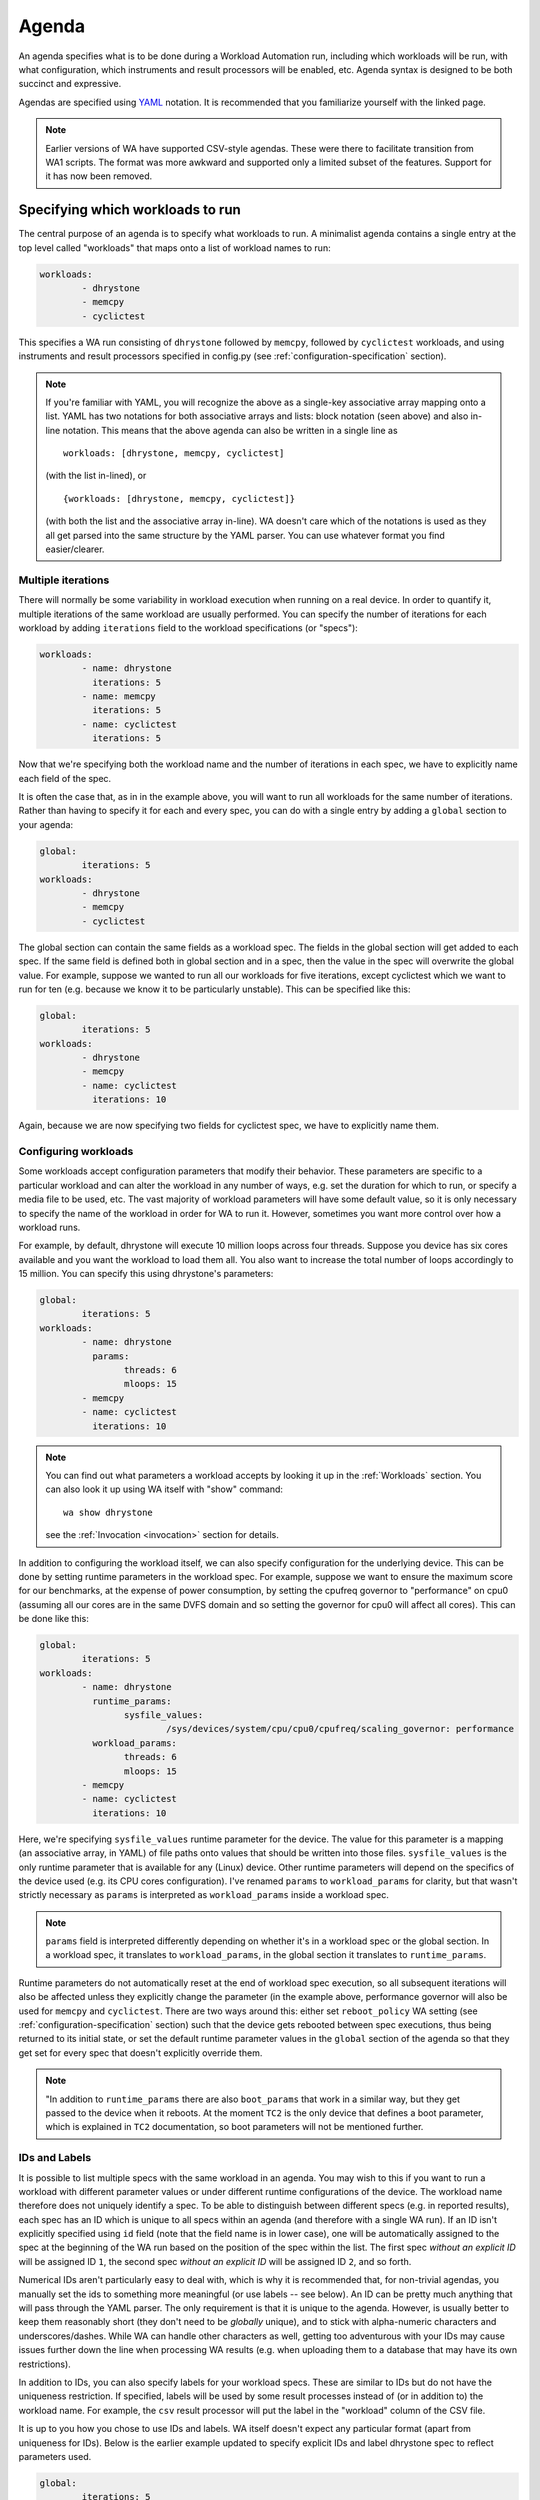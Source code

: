 .. _agenda:

======
Agenda
======

An agenda specifies what is to be done during a Workload Automation run,
including which workloads will be run, with what configuration, which
instruments and result processors will be enabled, etc. Agenda syntax is
designed to be both succinct and expressive.

Agendas are specified using YAML_ notation. It is recommended that you
familiarize yourself with the linked page.

.. _YAML: http://en.wikipedia.org/wiki/YAML

.. note:: Earlier versions of WA have supported CSV-style agendas. These were
          there to facilitate transition from WA1 scripts. The format was more
          awkward and supported only a limited subset of the features. Support
          for it has now been removed.


Specifying which workloads to run
=================================

The central purpose of an agenda is to specify what workloads to run. A
minimalist agenda contains a single entry at the top level called "workloads"
that maps onto a list of workload names to run:

.. code-block:: yaml

        workloads:
                - dhrystone
                - memcpy
                - cyclictest

This specifies a WA run consisting of ``dhrystone`` followed by ``memcpy``, followed by
``cyclictest`` workloads, and using instruments and result processors specified in
config.py (see :ref:`configuration-specification` section).

.. note:: If you're familiar with YAML, you will recognize the above as a single-key
          associative array mapping onto a list. YAML has two notations for both
          associative arrays and lists: block notation (seen above) and also
          in-line notation. This means that the above agenda can also be
          written in a single line as ::

                workloads: [dhrystone, memcpy, cyclictest]

          (with the list in-lined), or ::

                {workloads: [dhrystone, memcpy, cyclictest]}

          (with both the list and the associative array in-line). WA doesn't
          care which of the notations is used as they all get parsed into the
          same structure by the YAML parser. You can use whatever format you
          find easier/clearer.

Multiple iterations
-------------------

There will normally be some variability in workload execution when running on a
real device. In order to quantify it, multiple iterations of the same workload
are usually performed. You can specify the number of iterations for each
workload by adding ``iterations`` field to the workload specifications (or
"specs"):

.. code-block:: yaml

        workloads:
                - name: dhrystone
                  iterations: 5
                - name: memcpy
                  iterations: 5
                - name: cyclictest
                  iterations: 5

Now that we're specifying both the workload name and the number of iterations in
each spec, we have to explicitly name each field of the spec.

It is often the case that, as in in the example above, you will want to run all
workloads for the same number of iterations. Rather than having to specify it
for each and every spec, you can do with a single entry by adding a ``global``
section to your agenda:

.. code-block:: yaml

        global:
                iterations: 5
        workloads:
                - dhrystone
                - memcpy
                - cyclictest

The global section can contain the same fields as a workload spec. The
fields in the global section will get added to each spec. If the same field is
defined both in global section and in a spec, then the value in the spec will
overwrite the global value. For example, suppose we wanted to run all our workloads
for five iterations, except cyclictest which we want to run for ten (e.g.
because we know it to be particularly unstable). This can be specified like
this:

.. code-block:: yaml

        global:
                iterations: 5
        workloads:
                - dhrystone
                - memcpy
                - name: cyclictest
                  iterations: 10

Again, because we are now specifying two fields for cyclictest spec, we have to
explicitly name them.

Configuring workloads
---------------------

Some workloads accept configuration parameters that modify their behavior. These
parameters are specific to a particular workload and can alter the workload in
any number of ways, e.g. set the duration for which to run, or specify a media
file to be used, etc. The vast majority of workload parameters will have some
default value, so it is only necessary to specify the name of the workload in
order for WA to run it. However, sometimes you want more control over how a
workload runs.

For example, by default, dhrystone will execute 10 million loops across four
threads. Suppose you device has six cores available and you want the workload to
load them all. You also want to increase the total number of loops accordingly
to 15 million. You can specify this using dhrystone's parameters:

.. code-block:: yaml

        global:
                iterations: 5
        workloads:
                - name: dhrystone
                  params:
                        threads: 6
                        mloops: 15
                - memcpy
                - name: cyclictest
                  iterations: 10

.. note:: You can find out what parameters a workload accepts by looking it up
          in the :ref:`Workloads` section. You can also look it up using WA itself
          with "show" command::

                wa show dhrystone

          see the :ref:`Invocation <invocation>` section for details.

In addition to configuring the workload itself, we can also specify
configuration for the underlying device. This can be done by setting runtime
parameters in the workload spec. For example, suppose we want to ensure the
maximum score for our benchmarks, at the expense of power consumption, by
setting the cpufreq governor to "performance" on cpu0 (assuming all our cores
are in the same DVFS domain and so setting the governor for cpu0 will affect all
cores). This can be done like this:

.. code-block:: yaml

        global:
                iterations: 5
        workloads:
                - name: dhrystone
                  runtime_params:
                        sysfile_values:
                                /sys/devices/system/cpu/cpu0/cpufreq/scaling_governor: performance
                  workload_params:
                        threads: 6
                        mloops: 15
                - memcpy
                - name: cyclictest
                  iterations: 10


Here, we're specifying ``sysfile_values`` runtime parameter for the device. The
value for this parameter is a mapping (an associative array, in YAML) of file
paths onto values that should be written into those files. ``sysfile_values`` is
the only runtime parameter that is available for any (Linux) device. Other
runtime parameters will depend on the specifics of the device used (e.g. its
CPU cores configuration). I've renamed ``params`` to   ``workload_params`` for
clarity, but that wasn't strictly necessary as ``params`` is interpreted as
``workload_params`` inside a workload spec.

.. note:: ``params`` field is interpreted differently depending on whether it's in a
          workload spec or the global section. In a workload spec, it translates to
          ``workload_params``, in the global section it translates to ``runtime_params``.

Runtime parameters do not automatically reset at the end of workload spec
execution, so all subsequent iterations will also be affected unless they
explicitly change the parameter (in the example above, performance governor will
also be used for ``memcpy`` and ``cyclictest``. There are two ways around this:
either set ``reboot_policy`` WA setting (see :ref:`configuration-specification` section) such that
the device gets rebooted between spec executions, thus being returned to its
initial state, or set the default runtime parameter values in the ``global``
section of the agenda so that they get set for every spec that doesn't
explicitly override them.

.. note:: "In addition to ``runtime_params`` there are also ``boot_params`` that
           work in a similar way, but they get passed to the device when it
           reboots. At the moment ``TC2`` is the only device that defines a boot
           parameter, which is explained in ``TC2`` documentation, so boot
           parameters will not be mentioned further.

IDs and Labels
--------------

It is possible to list multiple specs with the same workload in an agenda. You
may wish to this if you want to run a workload with different parameter values
or under different runtime configurations of the device. The workload name
therefore does not uniquely identify a spec. To be able to distinguish between
different specs (e.g. in reported results), each spec has an ID which is unique
to all specs within an agenda (and therefore with a single WA run). If an ID
isn't explicitly specified using ``id`` field (note that the field name is in
lower case), one will be automatically assigned to the spec at the beginning of
the WA run based on the position of the spec within the list. The first spec
*without an explicit ID* will be assigned ID ``1``, the second spec *without an
explicit ID*  will be assigned ID ``2``, and so forth.

Numerical IDs aren't particularly easy to deal with, which is why it is
recommended that, for non-trivial agendas, you manually set the ids to something
more meaningful (or use labels -- see below). An ID can be pretty much anything
that will pass through the YAML parser. The only requirement is that it is
unique to the agenda. However, is usually better to keep them reasonably short
(they don't need to be *globally* unique), and to stick with alpha-numeric
characters and underscores/dashes. While WA can handle other characters as well,
getting too adventurous with your IDs may cause issues further down the line
when processing WA results (e.g. when uploading them to a database that may have
its own restrictions).

In addition to IDs, you can also specify labels for your workload specs. These
are similar to IDs but do not have the uniqueness restriction. If specified,
labels will be used by some result processes instead of (or in addition to) the
workload name. For example, the ``csv`` result processor will put the label in the
"workload" column of the CSV file.

It is up to you how you chose to use IDs and labels. WA itself doesn't expect
any particular format (apart from uniqueness for IDs). Below is the earlier
example updated to specify explicit IDs and label dhrystone spec to reflect
parameters used.

.. code-block:: yaml

        global:
                iterations: 5
        workloads:
                - id: 01_dhry
                  name: dhrystone
                  label: dhrystone_15over6
                  runtime_params:
                        sysfile_values:
                                /sys/devices/system/cpu/cpu0/cpufreq/scaling_governor: performance
                  workload_params:
                        threads: 6
                        mloops: 15
                - id: 02_memc
                  name: memcpy
                - id: 03_cycl
                  name: cyclictest
                  iterations: 10


Result Processors and Instrumentation
=====================================

Result Processors
-----------------

Result processors, as the name suggests, handle the processing of results
generated form running workload specs. By default, WA enables a couple of basic
result processors (e.g. one generates a csv file with all scores reported by
workloads), which you can see in ``~/.workload_automation/config.py``. However,
WA has a number of other, more specialized, result processors (e.g. for
uploading to databases). You can list available result processors with
``wa list result_processors`` command. If you want to permanently enable a
result processor, you can add it to your ``config.py``. You can also enable a
result processor for a particular run by specifying it in the ``config`` section
in the agenda. As the name suggests, ``config`` section mirrors the structure of
``config.py``\ (although using YAML rather than Python), and anything that can
be specified in the latter, can also be specified in the former.

As with workloads, result processors may have parameters that define their
behavior. Parameters of result processors are specified a little differently,
however. Result processor parameter values are listed in the config section,
namespaced under the name of the result processor.

For example, suppose we want to be able to easily query the results generated by
the workload specs we've defined so far. We can use ``sqlite`` result processor
to have WA create an sqlite_ database file with the results. By default, this
file will be generated in WA's output directory (at the same level as
results.csv); but suppose we want to store the results in the same file for
every run of the agenda we do. This can be done by specifying an alternative
database file with ``database`` parameter of the result processor:

.. code-block:: yaml

        config:
                result_processors: [sqlite]
                sqlite:
                        database: ~/my_wa_results.sqlite
        global:
                iterations: 5
        workloads:
                - id: 01_dhry
                  name: dhrystone
                  label: dhrystone_15over6
                  runtime_params:
                        sysfile_values:
                                /sys/devices/system/cpu/cpu0/cpufreq/scaling_governor: performance
                  workload_params:
                        threads: 6
                        mloops: 15
                - id: 02_memc
                  name: memcpy
                - id: 03_cycl
                  name: cyclictest
                  iterations: 10

A couple of things to observe here:

- There is no need to repeat the result processors listed in ``config.py``. The
  processors listed in ``result_processors`` entry in the agenda will be used
  *in addition to* those defined in the ``config.py``.
- The database file is specified under "sqlite" entry in the config section.
  Note, however, that this entry alone is not enough to enable the result
  processor, it must be listed in ``result_processors``, otherwise the "sqilte"
  config entry will be ignored.
- The database file must be specified as an absolute path, however it may use
  the user home specifier '~' and/or environment variables.

.. _sqlite: http://www.sqlite.org/


Instrumentation
---------------

WA can enable various "instruments" to be used during workload execution.
Instruments can be quite diverse in their functionality, but the majority of
instruments available in WA today are there to collect additional data (such as
trace) from the device during workload execution. You can view the list of
available instruments by using ``wa list instruments`` command. As with result
processors, a few are enabled by default in the ``config.py`` and additional
ones may be added in the same place, or specified in the agenda using
``instrumentation`` entry.

For example, we can collect core utilisation statistics (for what proportion of
workload execution N cores were utilized above a specified threshold) using
``coreutil`` instrument.

.. code-block:: yaml

        config:
                instrumentation: [coreutil]
                coreutil:
                        threshold: 80
                result_processors: [sqlite]
                sqlite:
                        database: ~/my_wa_results.sqlite
        global:
                iterations: 5
        workloads:
                - id: 01_dhry
                  name: dhrystone
                  label: dhrystone_15over6
                  runtime_params:
                        sysfile_values:
                                /sys/devices/system/cpu/cpu0/cpufreq/scaling_governor: performance
                  workload_params:
                        threads: 6
                        mloops: 15
                - id: 02_memc
                  name: memcpy
                - id: 03_cycl
                  name: cyclictest
                  iterations: 10

Instrumentation isn't "free" and it is advisable not to have too many
instruments enabled at once as that might skew results. For example, you don't
want to have power measurement enabled at the same time as event tracing, as the
latter may prevent cores from going into idle states and thus affecting the
reading collected by the former.

Unlike result processors, instrumentation may be enabled (and disabled -- see below)
on per-spec basis. For example, suppose we want to collect /proc/meminfo from the
device when we run ``memcpy`` workload, but not for the other two. We can do that using
``sysfs_extractor`` instrument, and we will only enable it for ``memcpy``:

.. code-block:: yaml

        config:
                instrumentation: [coreutil]
                coreutil:
                        threshold: 80
                sysfs_extractor:
                        paths: [/proc/meminfo]
                result_processors: [sqlite]
                sqlite:
                        database: ~/my_wa_results.sqlite
        global:
                iterations: 5
        workloads:
                - id: 01_dhry
                  name: dhrystone
                  label: dhrystone_15over6
                  runtime_params:
                        sysfile_values:
                                /sys/devices/system/cpu/cpu0/cpufreq/scaling_governor: performance
                  workload_params:
                        threads: 6
                        mloops: 15
                - id: 02_memc
                  name: memcpy
                  instrumentation: [sysfs_extractor]
                - id: 03_cycl
                  name: cyclictest
                  iterations: 10

As with ``config`` sections, ``instrumentation`` entry in the spec needs only to
list additional instruments and does not need to repeat instruments specified
elsewhere.

.. note:: At present, it is only possible to enable/disable instrumentation  on
          per-spec base. It is *not* possible to provide configuration on
          per-spec basis in the current version of WA (e.g. in our example, it
          is not possible to specify different ``sysfs_extractor`` paths for
          different workloads). This restriction may be lifted in future
          versions of WA.

Disabling result processors and instrumentation
-----------------------------------------------

As seen above, extensions specified with ``instrumentation`` and
``result_processor`` clauses get added to those already specified previously.
Just because an instrument specified in ``config.py`` is not listed in the
``config`` section of the agenda, does not mean it will be disabled. If you do
want to disable an instrument, you can always remove/comment it out from
``config.py``. However that will be introducing a permanent configuration change
to your environment (one that can be easily reverted, but may be just as
easily forgotten). If you want to temporarily disable a result processor or an
instrument for a particular run, you can do that in your agenda by prepending a
tilde (``~``) to its name.

For example, let's say we want to disable ``cpufreq`` instrument enabled in our
``config.py`` (suppose we're going to send results via email and so want to
reduce to total size of the output directory):

.. code-block:: yaml

        config:
                instrumentation: [coreutil, ~cpufreq]
                coreutil:
                        threshold: 80
                sysfs_extractor:
                        paths: [/proc/meminfo]
                result_processors: [sqlite]
                sqlite:
                        database: ~/my_wa_results.sqlite
        global:
                iterations: 5
        workloads:
                - id: 01_dhry
                  name: dhrystone
                  label: dhrystone_15over6
                  runtime_params:
                        sysfile_values:
                                /sys/devices/system/cpu/cpu0/cpufreq/scaling_governor: performance
                  workload_params:
                        threads: 6
                        mloops: 15
                - id: 02_memc
                  name: memcpy
                  instrumentation: [sysfs_extractor]
                - id: 03_cycl
                  name: cyclictest
                  iterations: 10


Sections
========

It is a common requirement to be able to run the same set of workloads under
different device configurations. E.g. you may want to investigate impact of
changing a particular setting to different values on the benchmark scores, or to
quantify the impact of enabling a particular feature in the kernel. WA allows
this by defining "sections" of configuration with an agenda.

For example, suppose what we really want, is to measure the impact of using
interactive cpufreq governor vs the performance governor on the three
benchmarks. We could create another three workload spec entries similar to the
ones we already have and change the sysfile value being set to "interactive".
However, this introduces a lot of duplication; and what if we  want to change
spec configuration? We would have to change it in multiple places, running the
risk of forgetting one.

A better way is to keep the three workload specs and define a section for each
governor:

.. code-block:: yaml

        config:
                instrumentation: [coreutil, ~cpufreq]
                coreutil:
                        threshold: 80
                sysfs_extractor:
                        paths: [/proc/meminfo]
                result_processors: [sqlite]
                sqlite:
                        database: ~/my_wa_results.sqlite
        global:
                iterations: 5
        sections:
                - id: perf
                  runtime_params:
                        sysfile_values:
                                /sys/devices/system/cpu/cpu0/cpufreq/scaling_governor: performance
                - id: inter
                  runtime_params:
                        sysfile_values:
                                /sys/devices/system/cpu/cpu0/cpufreq/scaling_governor: interactive
        workloads:
                - id: 01_dhry
                  name: dhrystone
                  label: dhrystone_15over6
                  workload_params:
                        threads: 6
                        mloops: 15
                - id: 02_memc
                  name: memcpy
                  instrumentation: [sysfs_extractor]
                - id: 03_cycl
                  name: cyclictest
                  iterations: 10

A section, just like an workload spec, needs to have a unique ID. Apart from
that, a "section" is similar to the ``global`` section we've already seen --
everything that goes into a section will be applied to each workload spec.
Workload specs defined under top-level ``workloads`` entry will be executed for
each of the sections listed under ``sections``.

.. note:: It is also possible to have a ``workloads`` entry within a section,
          in which case, those workloads will only be executed for that specific
          section.

In order to maintain the uniqueness requirement of workload spec IDs, they will
be namespaced under each section by prepending the section ID to the spec ID
with an under score. So in the agenda above, we no longer have a workload spec
with ID ``01_dhry``, instead there are two specs with IDs ``perf_01_dhry`` and
``inter_01_dhry``.

Note that the ``global`` section still applies to every spec in the agenda. So
the precedence order is -- spec settings override section settings, which in
turn override global settings.


Other Configuration
===================

.. _configuration_in_agenda:

As mentioned previously, ``config`` section in an agenda can contain anything
that can be defined in ``config.py`` (with Python syntax translated to the
equivalent YAML). Certain configuration (e.g. ``run_name``) makes more sense
to define in an agenda than a config file. Refer to the
:ref:`configuration-specification` section for details.

.. code-block:: yaml

        config:
                project: governor_comparison
                run_name: performance_vs_interactive

                device: generic_android
                reboot_policy: never

                instrumentation: [coreutil, ~cpufreq]
                coreutil:
                        threshold: 80
                sysfs_extractor:
                        paths: [/proc/meminfo]
                result_processors: [sqlite]
                sqlite:
                        database: ~/my_wa_results.sqlite
        global:
                iterations: 5
        sections:
                - id: perf
                  runtime_params:
                        sysfile_values:
                                /sys/devices/system/cpu/cpu0/cpufreq/scaling_governor: performance
                - id: inter
                  runtime_params:
                        sysfile_values:
                                /sys/devices/system/cpu/cpu0/cpufreq/scaling_governor: interactive
        workloads:
                - id: 01_dhry
                  name: dhrystone
                  label: dhrystone_15over6
                  workload_params:
                        threads: 6
                        mloops: 15
                - id: 02_memc
                  name: memcpy
                  instrumentation: [sysfs_extractor]
                - id: 03_cycl
                  name: cyclictest
                  iterations: 10

